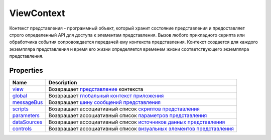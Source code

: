 ViewContext
===========

Контекст представления - программный объект, который хранит состояние
представления и предоставляет строго определенный API для доступа к
элементам представления. Вызов любого прикладного скрипта или
обработчика события сопровождается передачей ему контекста
представления. Контекст создается для каждого экземпляра представления и
время его жизни определяется временем жизни соответствующего экземпляра
представления.

Properties
----------

.. list-table::
   :header-rows: 1

   * - Name
     - Description
   * - `view <ViewContext.view.html>`__
     - Возвращает `представление <../Elements/View/>`__ контекста
   * - `global <ViewContext.global.html>`__
     - Возвращает `глобальный контекст приложения <../GlobalContext/>`__
   * - `messageBus <ViewContext.messageBus.html>`__
     - Возвращает `шину сообщений представления <../MessageBus/>`__
   * - `scripts <ViewContext.scripts.html>`__
     - Возвращает ассоциативный список `скриптов представления <../Script/>`__
   * - `parameters <ViewContext.parameters.html>`__
     - Возвращает ассоциативный список `параметров представления <../Parameters/>`__
   * - `dataSources <ViewContext.dataSources.html>`__
     - Возвращает ассоциативный список `источников данных представления <../DataSources/BaseDataSource/>`__
   * - `controls <ViewContext.controls.html>`__
     - Возвращает ассоциативный список `визуальных элементов представления <../Elements/Element/>`__

